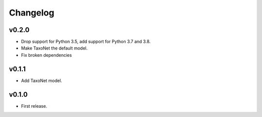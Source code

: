 .. _changes:

Changelog
---------
v0.2.0
~~~~~~
- Drop support for Python 3.5, add support for Python 3.7 and 3.8.
- Make TaxoNet the default model.
- Fix broken dependencies

v0.1.1
~~~~~~
- Add TaxoNet model.

v0.1.0
~~~~~~
- First release.
